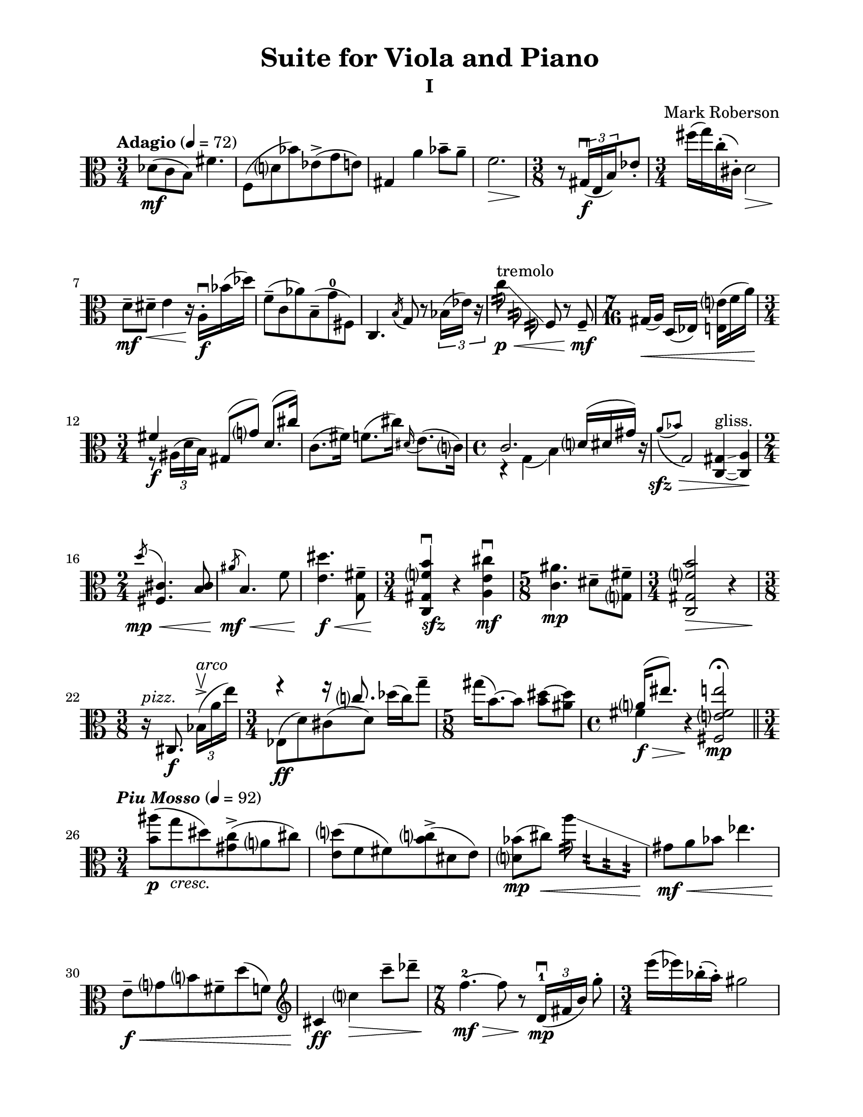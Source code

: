 %=============================================
%   created by MuseScore Version: 1.3
%          Wednesday, June 25, 2014
%=============================================

\version "2.12.0"
#(set-default-paper-size "letter")
#(set-global-staff-size 21)

glissandoSkipOn = {
\override NoteColumn #'glissando-skip = ##t
\override NoteHead #'transparent = ##t
\override NoteHead #'no-ledgers = ##t
}
glissandoSkipOff = {
\revert NoteColumn #'glissando-skip
\revert NoteHead #'transparent
\revert NoteHead #'no-ledgers
}

\paper {
  line-width    = 175\mm
  left-margin   = 20\mm
  top-margin    = 10\mm
  bottom-margin = 15\mm
  indent = 0 \mm 
  %%set to ##t if your score is less than one page: 
  ragged-last-bottom = ##f
  ragged-bottom = ##f  
  page-count = 2
  first-page-number = 2
  print-first-page-number = ##f
}

\header {
    title = "Suite for Viola and Piano"
    subtitle = "I"
    composer = "Mark Roberson"
    tagline = ##f
    }

AvoiceAA = \relative c'{
    \clef alto
    \key c \major 
    \time 3/4 
    \tempo "Adagio" 4 = 72  
    \stemDown
    des8( \mf c b) fis'4.      | % 1
    f,8( d' bes') ees,-> ( g e)      | % 2
    \stemUp
    gis,4 \stemDown a' bes8--  a--       | % 3
    f2. \>      | % 4
    \time 3/8 
    \stemNeutral
    \oneVoice
    r8 \! \times 2/3{gis,16( \f \downbow e b')  } ees8-.       | % 5
    %bartimesig: 
    \time 3/4 
    fis'16( g) c,-. ( cis,-. ) d2 \>      | % 6
    d8--  \! \mf dis--  \< e4 r16 \! a,-. \downbow  \f bes'( des)      | % 7
    f,8-- ( c aes') b,-- ( g'-0 fis,)      | % 8
    c4. \acciaccatura b'16 g8 r \times 2/3{bes16( ees) r  }      | % 9
    c'8:32 ^\markup{ "tremolo" } \p \< \glissando \glissandoSkipOn f,:32\noBeam c:32\noBeam \glissandoSkipOff f, r f-- \mf \!       | % 10
    \time 7/16 
    gis16([ \< a)] d,([ ees)] <e e'>([ f' a)] \!     | % 11
    \time 3/4 
    <<
      { fis4 \f gis,8( g') d8.( cis'16) }
    \\
    { r8 \times 2/3{ais,16^( d b)  } s2 }    
  >>
    c8.( fis16) f8.( cis'16) \grace{\stemUp dis,( \stemDown  } \stemNeutral e8.)( c16)      | % 13
    \time 4/4 
    <<
      { c2. d16( dis gis) c,\rest }
      \\
      {r4 g( b) s4 }    
  >>
  \grace{\stemUp a'8\(( \> \sfz  [ bes)  ]  } \stemNeutral g,2\) <c, gis'>4~\glissando ^\markup { "gliss." } <c a'> \!      | % 15
    \time 2/4 
    \slashedGrace d''8 ^( \mp \<  <cis, fis,>4.) <b cis>8      | % 16
    \slashedGrace ais' ^( \! \mf \<  b,4.) f'8      | % 17
    <e dis'>4. \! \< \f <g, fis'>8--       | % 18
    \time 3/4 
    <c, gis' f' b>4\downbow  \! _\markup{ \dynamic sfz } r <a' e' cis'>\downbow  \mf      | % 19
    \time 5/8 
    <c ais'>4. \mp dis8-- <g, fis'>--       | % 20
    \time 3/4 
    <c, gis' f' b>2 \> r4      | % 21
    \time 3/8 
    r16 ^\markup {\italic "pizz."} \! cis8. \f \times 2/3{bes'16-> ( ^\markup {\italic "arco"} \upbow a' e')  }      | % 22
    \time 3/4 
    <<
      { \stemDown ees,,8( \ff d') cis( d) des'16( c) g'8-- }
      \\
      { \stemUp f4\rest f16\rest c8. s4 }
    >>
    \stemNeutral
    \time 5/8 
    gis'16( b,8.~) b8 <b dis>~ <ais dis>      | % 24
    \time 4/4 
    <<
      { a16( \> \f eis'8.) c,4\rest \! <fis, e' fis e'>2 \fermata  \mp   }
      \\
      { fis'4 s2. }
      >>
      \bar "||" 
    \time 3/4 
    \tempo \markup {\italic "Piu Mosso" } 4 = 92 
    <b ais'>8(  \p g' _\markup {\italic "cresc."} dis) <gis, c>-> ( a cis)      | % 26
    <e, d'>( f fis) <b c>-> ( dis, e)      | % 27
    <d bes'>( \mp cis') \< a'8:32\noBeam \glissando \glissandoSkipOn e8:32 cis:32 a:32 \glissandoSkipOff     | % 28
    gis8 \! \mf \< a bes ees4.      | % 29
    e,8--  \f \< g b fis--  d'( f,) \clef treble         | % 30
    cis4 \! \ff c' \> c'8--  des--       | % 31
    \time 7/8 
    f,4.-2~ \> \! \mf f8 r \! \times 2/3{d,16-1( \mp \downbow fis b)  } g'8-.       | % 32
    \time 3/4 
    e'16( ees) bes-. ( a-. ) gis2      | % 33
    gis,8( a') cis4--  r16 bes,-1-. ^\markup { "II" }  d( g)      | % 34
    ees8-4-- ( c, b') ges-1-- ( f-4 e)      | % 35
    d4.( \acciaccatura cis8 a') r \times 2/3{c16( gis') r  }      | % 36
    \time 2/4 
    ees'8:32\noBeam \p \<  \glissando ^\markup{"III"} \glissandoSkipOn \stemDown b:32\noBeam d,:32\noBeam g,:32\noBeam \glissandoSkipOff   | % 37
    \stemNeutral
    g,4--  \! \mf \upbow r8 g-- \upbow     | % 38
    \time 7/16 
    bes16([ \< ^\markup {\italic "stringendo"} b)] e([ f fis)] e'--[  f--]   \!    | % 39
    \time 3/4 
    <<
      { a2 \ff \clef alto a,4~ _\markup {\italic "poco rall."} }
    \\
      { a2 \times 2/3{fis16( bes dis,)  } b'8( }
    >>
    <<
      { a2. \> }
      \\
      { gis8) g( d) des( c) r }
    >>
    \bar "||" 
    \time 4/4 
    <<
      { d1^\markup {\italic "Tempo I"} \p  }
      \\
      { d,4 ees e8.( a16 bes8) cis }
    >>
    f,2 <c gis'>4~\glissando ^\markup { "gliss." } <c b'>      | % 43
    <<
      { \acciaccatura dis''8-2 <g,, fis'>4.( <bes bes'>8) <a' cis>4.( <e e'>8) }
      \\
      { e'4\rest \stemUp d8^+ \stemNeutral  e\rest s2 }
    >>
    \time 3/4 
    b4.( c8) <g, fis' eis'>4      | % 45
    \time 3/8 
    dis'16( e) <ais eis'>4      | % 46
    \time 3/4 
    <d, b' fis'>4.( <cis cis'>8) a'4         | % 47
    \time 3/8 
    r16 ^\markup {\italic "pizz."} c,,8. \f \times 2/3{gis'16-> ( ^\markup {\italic "arco"} \downbow g' bes)  }      | % 48
    \time 3/4 
    <gis a>4 <ees d'> b'16( g'8.)         | % 49
    \time 5/8 
    c,16 e,8.~ e8 <f cis'> <ges cis>      | % 50
    \time 4/4 
    <c, d cis'>16-.  <d d'>8.--  <g, g' g'>2\fermata  r4      | % 51
    \time 3/4 
    R2. *21  \bar "||"    |
    \tempo "Allegretto"
    R2. *21      | % 73
    R2. *2 _\markup {\italic "rit."}  \bar "||"      | % 94
    \tempo "Meno Mosso" 4 = 92
    \time 2/4 
    \times 2/3{<gis' b>8( \f ees' bes)  } \times 2/3{<fis a>( f' e)  }      | % 96
    \times 2/3{<e, e'>( ees' d)  } \times 2/3{<gis, a>( f c)  }      | % 97
    \time 3/8 
    <fis, ais>8( <g b>) <c c'>      | % 98
    \time 3/4 
    << {
    c'2 b4~      |
    b c2      |
    cis a4~      |
    a( e') ees      |
    <d, d'> <cis' cis,>2    |
  } \\ {
    fis,4( g2)      |
    gis f4~      |
    f bes2      |
    e, ees4      |
    <d, d'> s2      |
  }
  >>
    \time 7/8 
    <c c'>4 <g' g'> <fis' fis'> ees,8      | % 104
    <b' b'>4 <e, e'> <gis gis'>4.         | % 105
    \clef treble
    \time 3/4 
    <f' f'>4 <a a'>8 <bes bes'> <a a'>4      | % 106
    <gis gis'>2.      | % 107
    \times 2/3{e8( \< \mp g dis' _\markup{ \italic "poco rit." } } \times 2/3{ais) d( f  } \times 2/3{fis) b-- c--  }     | % 108
    <cis, cis'>2.\fermata  \! \ff \bar "|." 
}% end of last bar in partorvoice

ApartA =  << 
    \mergeDifferentlyHeadedOn
    \mergeDifferentlyDottedOn 
        \context Voice = AvoiceAA{\voiceOne \AvoiceAA}\\ 
        >> 


\score { 
    << 
        \context Staff = ApartA << 
            \ApartA
        >>

      \set Score.skipBars = ##t
       #(set-accidental-style 'modern-cautionary)
      \set Score.markFormatter = #format-mark-box-letters %%boxed rehearsal-marks
  >>
}%% end of score-block 
